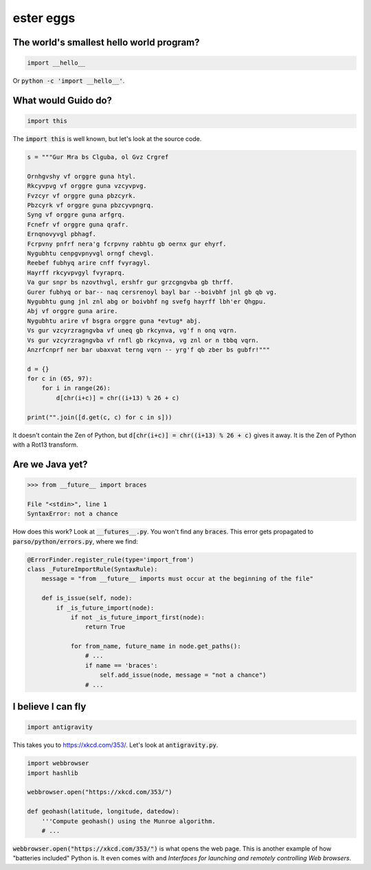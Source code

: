 ester eggs
++++++++++

The world's smallest hello world program?
------------------------------------------

.. code-block:: python

    import __hello__


Or :code:`python -c 'import __hello__'`.


What would Guido do?
-------------------------

.. code-block:: python

    import this

The :code:`import this` is well known, but let's look at the source code.

.. code-block:: python

    s = """Gur Mra bs Clguba, ol Gvz Crgref

    Ornhgvshy vf orggre guna htyl.
    Rkcyvpvg vf orggre guna vzcyvpvg.
    Fvzcyr vf orggre guna pbzcyrk.
    Pbzcyrk vf orggre guna pbzcyvpngrq.
    Syng vf orggre guna arfgrq.
    Fcnefr vf orggre guna qrafr.
    Ernqnovyvgl pbhagf.
    Fcrpvny pnfrf nera'g fcrpvny rabhtu gb oernx gur ehyrf.
    Nygubhtu cenpgvpnyvgl orngf chevgl.
    Reebef fubhyq arire cnff fvyragyl.
    Hayrff rkcyvpvgyl fvyraprq.
    Va gur snpr bs nzovthvgl, ershfr gur grzcgngvba gb thrff.
    Gurer fubhyq or bar-- naq cersrenoyl bayl bar --boivbhf jnl gb qb vg.
    Nygubhtu gung jnl znl abg or boivbhf ng svefg hayrff lbh'er Qhgpu.
    Abj vf orggre guna arire.
    Nygubhtu arire vf bsgra orggre guna *evtug* abj.
    Vs gur vzcyrzragngvba vf uneq gb rkcynva, vg'f n onq vqrn.
    Vs gur vzcyrzragngvba vf rnfl gb rkcynva, vg znl or n tbbq vqrn.
    Anzrfcnprf ner bar ubaxvat terng vqrn -- yrg'f qb zber bs gubfr!"""

    d = {}
    for c in (65, 97):
        for i in range(26):
            d[chr(i+c)] = chr((i+13) % 26 + c)

    print("".join([d.get(c, c) for c in s]))

It doesn't contain the Zen of Python, but :code:`d[chr(i+c)] = chr((i+13) % 26 + c)` gives it away. It is the Zen of Python with a Rot13 transform.


Are we Java yet?
---------------------

.. code-block:: python

    >>> from __future__ import braces

    File "<stdin>", line 1
    SyntaxError: not a chance


How does this work? Look at :code:`__futures__.py`. You won't find any :code:`braces`.
This error gets propagated to :code:`parso/python/errors.py`, where we find:

.. code-block:: python


    @ErrorFinder.register_rule(type='import_from')
    class _FutureImportRule(SyntaxRule):
        message = "from __future__ imports must occur at the beginning of the file"

        def is_issue(self, node):
            if _is_future_import(node):
                if not _is_future_import_first(node):
                    return True

                for from_name, future_name in node.get_paths():
                    # ...
                    if name == 'braces':
                        self.add_issue(node, message = "not a chance")
                    # ...

I believe I can fly
----------------------

.. code-block:: python

    import antigravity

This takes you to https://xkcd.com/353/. Let's look at :code:`antigravity.py`.

.. code-block:: python

    import webbrowser
    import hashlib

    webbrowser.open("https://xkcd.com/353/")

    def geohash(latitude, longitude, datedow):
        '''Compute geohash() using the Munroe algorithm.
        # ...

:code:`webbrowser.open("https://xkcd.com/353/")` is what opens the web page. This is another example of how "batteries included" Python is. It even comes with and `Interfaces for launching and remotely controlling Web browsers`.
